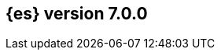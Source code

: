 [[release-notes-7.0.0]]
== {es} version 7.0.0

//These release notes include all changes made in the alpha, beta, and RC
//releases of 7.0.0. 

//Also see <<breaking-changes-7.0,Breaking changes in 7.0.0>>.


